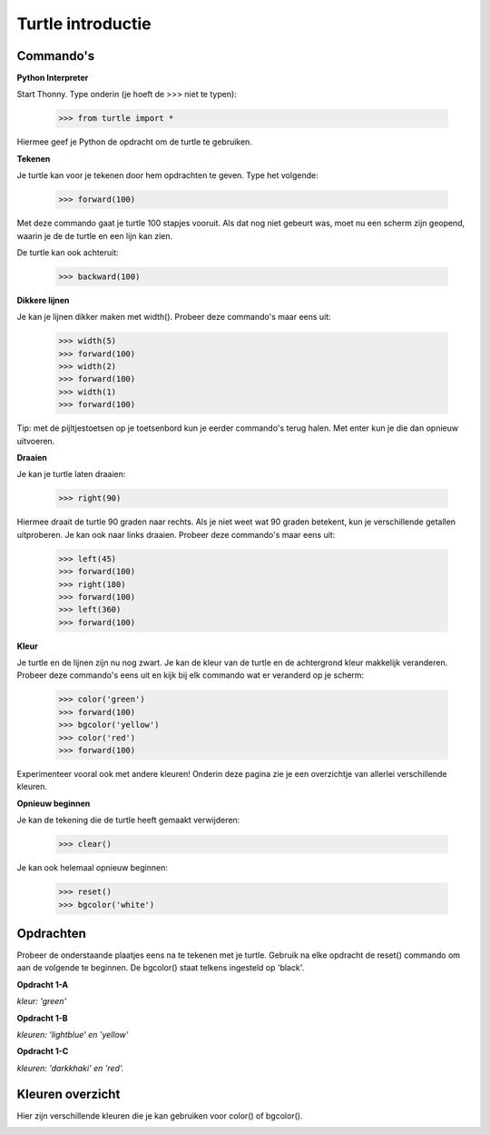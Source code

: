 Turtle introductie
==================

Commando's
----------

**Python Interpreter**

Start Thonny.
Type onderin (je hoeft de >>> niet te typen):

    >>> from turtle import *

Hiermee geef je Python de opdracht om de turtle te gebruiken.

**Tekenen**

Je turtle kan voor je tekenen door hem opdrachten te geven. Type het volgende:

    >>> forward(100)

Met deze commando gaat je turtle 100 stapjes vooruit. Als dat nog niet gebeurt
was, moet nu een scherm zijn geopend, waarin je de de turtle en een lijn kan
zien.

De turtle kan ook achteruit:

    >>> backward(100)

**Dikkere lijnen**

Je kan je lijnen dikker maken met width(). Probeer deze commando's maar eens
uit:

    >>> width(5)
    >>> forward(100)
    >>> width(2)
    >>> forward(100)
    >>> width(1)
    >>> forward(100)

Tip: met de pijltjestoetsen op je toetsenbord kun je eerder commando's terug
halen. Met enter kun je die dan opnieuw uitvoeren.

**Draaien**

Je kan je turtle laten draaien:

    >>> right(90)

Hiermee draait de turtle 90 graden naar rechts. Als je niet weet wat 90 graden
betekent, kun je verschillende getallen uitproberen. Je kan ook naar links
draaien. Probeer deze commando's maar eens uit:

    >>> left(45)
    >>> forward(100)
    >>> right(180)
    >>> forward(100)
    >>> left(360)
    >>> forward(100)

**Kleur**

Je turtle en de lijnen zijn nu nog zwart. Je kan de kleur van de turtle en de
achtergrond kleur makkelijk veranderen. Probeer deze commando's eens uit en
kijk bij elk commando wat er veranderd op je scherm:

    >>> color('green')
    >>> forward(100)
    >>> bgcolor('yellow')
    >>> color('red')
    >>> forward(100)

Experimenteer vooral ook met andere kleuren! Onderin deze pagina zie je een
overzichtje van allerlei verschillende kleuren.

**Opnieuw beginnen**

Je kan de tekening die de turtle heeft gemaakt verwijderen:

    >>> clear()

Je kan ook helemaal opnieuw beginnen:

    >>> reset()
    >>> bgcolor('white')

Opdrachten
----------
Probeer de onderstaande plaatjes eens na te tekenen met je turtle. Gebruik na
elke opdracht de reset() commando om aan de volgende te beginnen. De bgcolor()
staat telkens ingesteld op 'black'.

**Opdracht 1-A**

.. image:: images/o1a.png

*kleur: 'green'*

**Opdracht 1-B**

.. image:: images/o1b.png

*kleuren: 'lightblue' en 'yellow'*

**Opdracht 1-C**

.. image:: images/o1c.png

*kleuren: 'darkkhaki' en 'red'.*

Kleuren overzicht
-----------------

Hier zijn verschillende kleuren die je kan gebruiken voor color() of bgcolor().

.. image:: images/colors.jpg
